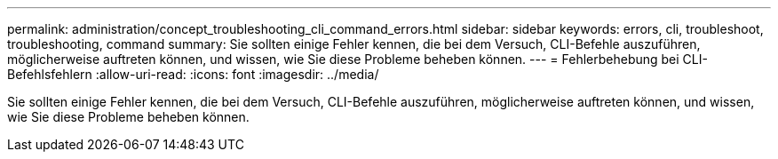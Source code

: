 ---
permalink: administration/concept_troubleshooting_cli_command_errors.html 
sidebar: sidebar 
keywords: errors, cli, troubleshoot, troubleshooting, command 
summary: Sie sollten einige Fehler kennen, die bei dem Versuch, CLI-Befehle auszuführen, möglicherweise auftreten können, und wissen, wie Sie diese Probleme beheben können. 
---
= Fehlerbehebung bei CLI-Befehlsfehlern
:allow-uri-read: 
:icons: font
:imagesdir: ../media/


[role="lead"]
Sie sollten einige Fehler kennen, die bei dem Versuch, CLI-Befehle auszuführen, möglicherweise auftreten können, und wissen, wie Sie diese Probleme beheben können.
